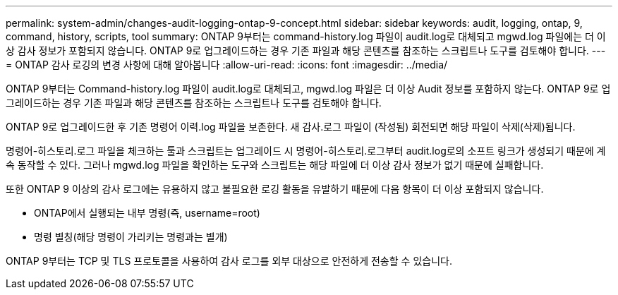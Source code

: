---
permalink: system-admin/changes-audit-logging-ontap-9-concept.html 
sidebar: sidebar 
keywords: audit, logging, ontap, 9, command, history, scripts, tool 
summary: ONTAP 9부터는 command-history.log 파일이 audit.log로 대체되고 mgwd.log 파일에는 더 이상 감사 정보가 포함되지 않습니다. ONTAP 9로 업그레이드하는 경우 기존 파일과 해당 콘텐츠를 참조하는 스크립트나 도구를 검토해야 합니다. 
---
= ONTAP 감사 로깅의 변경 사항에 대해 알아봅니다
:allow-uri-read: 
:icons: font
:imagesdir: ../media/


[role="lead"]
ONTAP 9부터는 Command-history.log 파일이 audit.log로 대체되고, mgwd.log 파일은 더 이상 Audit 정보를 포함하지 않는다. ONTAP 9로 업그레이드하는 경우 기존 파일과 해당 콘텐츠를 참조하는 스크립트나 도구를 검토해야 합니다.

ONTAP 9로 업그레이드한 후 기존 명령어 이력.log 파일을 보존한다. 새 감사.로그 파일이 (작성됨) 회전되면 해당 파일이 삭제(삭제)됩니다.

명령어-히스토리.로그 파일을 체크하는 툴과 스크립트는 업그레이드 시 명령어-히스토리.로그부터 audit.log로의 소프트 링크가 생성되기 때문에 계속 동작할 수 있다. 그러나 mgwd.log 파일을 확인하는 도구와 스크립트는 해당 파일에 더 이상 감사 정보가 없기 때문에 실패합니다.

또한 ONTAP 9 이상의 감사 로그에는 유용하지 않고 불필요한 로깅 활동을 유발하기 때문에 다음 항목이 더 이상 포함되지 않습니다.

* ONTAP에서 실행되는 내부 명령(즉, username=root)
* 명령 별칭(해당 명령이 가리키는 명령과는 별개)


ONTAP 9부터는 TCP 및 TLS 프로토콜을 사용하여 감사 로그를 외부 대상으로 안전하게 전송할 수 있습니다.
